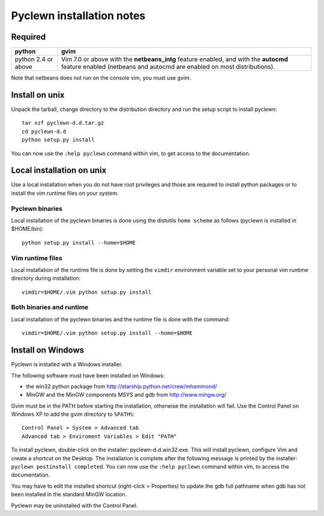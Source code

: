 Pyclewn installation notes
==========================

Required
--------

+------------+---------------------------------------+
| python     | gvim                                  |
+============+=======================================+
| python 2.4 | Vim 7.0 or above with the             |
| or above   | **netbeans_intg** feature enabled,    |
|            | and with the **autocmd** feature      |
|            | enabled                               |
|            | (netbeans and autocmd are             |
|            | enabled on most                       |
|            | distributions).                       |
+------------+---------------------------------------+

Note that netbeans does not run on the console vim, you must use gvim.

Install on unix
---------------

Unpack the tarball, change directory to the distribution directory and run the
setup script to install pyclewn::

    tar xzf pyclewn-d.d.tar.gz
    cd pyclewn-d.d
    python setup.py install

You can now use the ``:help pyclewn`` command within vim, to get access to the
documentation.


Local installation on unix
--------------------------

Use a local installation when you do not have root privileges and those are
required to install python packages or to install the vim runtime files on your
system.

Pyclewn binaries
^^^^^^^^^^^^^^^^

Local installation of the pyclewn binaries is done using the distutils ``home
scheme`` as follows (pyclewn is installed in $HOME/bin)::

    python setup.py install --home=$HOME

Vim runtime files
^^^^^^^^^^^^^^^^^

Local installation of the runtime file is done by setting the ``vimdir``
environment variable set to your personal vim runtime directory during
installation::

    vimdir=$HOME/.vim python setup.py install

Both binaries and runtime
^^^^^^^^^^^^^^^^^^^^^^^^^

Local installation of the pyclewn binaries and the runtime file is done with
the command::

    vimdir=$HOME/.vim python setup.py install --home=$HOME

Install on Windows
------------------

Pyclewn is installed with a Windows installer.

The following software must have been installed on Windows:

* the win32 python package from http://starship.python.net/crew/mhammond/
* MinGW and the MinGW components MSYS and gdb from http://www.mingw.org/

Gvim must be in the PATH before starting the installation, otherwise the
installation will fail. Use the Control Panel on Windows XP to add the gvim
directory to ``%PATH%``::

    Control Panel > System > Advanced tab
    Advanced tab > Enviroment Variables > Edit "PATH"

To install pyclewn, double-click on the installer: pyclewn-d.d.win32.exe. This
will install pyclewn, configure Vim and create a shortcut on the Desktop. The
installation is complete after the following message is printed by the
installer: ``pyclewn postinstall completed``. You can now use the ``:help
pyclewn`` command within vim, to access the documentation.

You may have to edit the installed shortcut (right-click > Properties) to
update the gdb full pathname when gdb has not been installed in the standard
MinGW location.

Pyclewn may be uninstalled with the Control Panel.

.. vim:filetype=rst:tw=78:ts=8:et:

